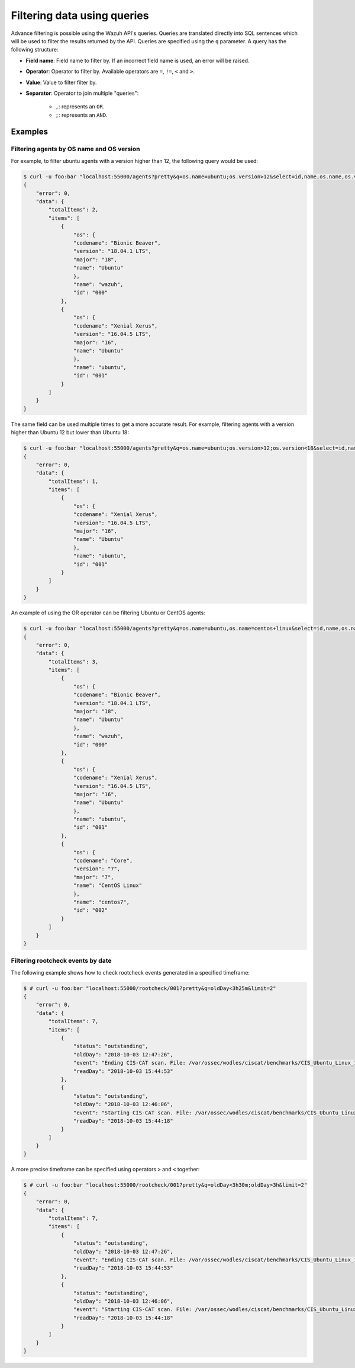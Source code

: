 .. Copyright (C) 2018 Wazuh, Inc.

.. _queries:

Filtering data using queries
============================

.. versionadded:: 3.7.0

Advance filtering is possible using the Wazuh API's queries. Queries are translated directly into SQL sentences which will be used to filter the results returned by the API. Queries are specified using the ``q`` parameter. A query has the following structure:

* **Field name**: Field name to filter by. If an incorrect field name is used, an error will be raised.
* **Operator**: Operator to filter by. Available operators are ``=``, ``!=``, ``<`` and ``>``.
* **Value**: Value to filter filter by.
* **Separator**: Operator to join multiple "queries":

    * ``,``: represents an ``OR``.
    * ``;``: represents an ``AND``.

Examples
--------

Filtering agents by OS name and OS version
^^^^^^^^^^^^^^^^^^^^^^^^^^^^^^^^^^^^^^^^^^

For example, to filter ubuntu agents with a version higher than 12, the following query would be used:

.. code-block:: javascript

    $ curl -u foo:bar "localhost:55000/agents?pretty&q=os.name=ubuntu;os.version>12&select=id,name,os.name,os.version,os.codename,os.major"
    {
        "error": 0,
        "data": {
            "totalItems": 2,
            "items": [
                {
                    "os": {
                    "codename": "Bionic Beaver",
                    "version": "18.04.1 LTS",
                    "major": "18",
                    "name": "Ubuntu"
                    },
                    "name": "wazuh",
                    "id": "000"
                },
                {
                    "os": {
                    "codename": "Xenial Xerus",
                    "version": "16.04.5 LTS",
                    "major": "16",
                    "name": "Ubuntu"
                    },
                    "name": "ubuntu",
                    "id": "001"
                }
            ]
        }
    }

The same field can be used multiple times to get a more accurate result. For example, filtering agents with a version higher than Ubuntu 12 but lower than Ubuntu 18:

.. code-block:: javascript

    $ curl -u foo:bar "localhost:55000/agents?pretty&q=os.name=ubuntu;os.version>12;os.version<18&select=id,name,os.name,os.version,os.codename,os.major"
    {
        "error": 0,
        "data": {
            "totalItems": 1,
            "items": [
                {
                    "os": {
                    "codename": "Xenial Xerus",
                    "version": "16.04.5 LTS",
                    "major": "16",
                    "name": "Ubuntu"
                    },
                    "name": "ubuntu",
                    "id": "001"
                }
            ]
        }
    }

An example of using the OR operator can be filtering Ubuntu or CentOS agents:

.. code-block:: javascript

    $ curl -u foo:bar "localhost:55000/agents?pretty&q=os.name=ubuntu,os.name=centos+linux&select=id,name,os.name,os.version,os.codename,os.major"
    {
        "error": 0,
        "data": {
            "totalItems": 3,
            "items": [
                {
                    "os": {
                    "codename": "Bionic Beaver",
                    "version": "18.04.1 LTS",
                    "major": "18",
                    "name": "Ubuntu"
                    },
                    "name": "wazuh",
                    "id": "000"
                },
                {
                    "os": {
                    "codename": "Xenial Xerus",
                    "version": "16.04.5 LTS",
                    "major": "16",
                    "name": "Ubuntu"
                    },
                    "name": "ubuntu",
                    "id": "001"
                },
                {
                    "os": {
                    "codename": "Core",
                    "version": "7",
                    "major": "7",
                    "name": "CentOS Linux"
                    },
                    "name": "centos7",
                    "id": "002"
                }
            ]
        }
    }

Filtering rootcheck events by date
^^^^^^^^^^^^^^^^^^^^^^^^^^^^^^^^^^

The following example shows how to check rootcheck events generated in a specified timeframe:

.. code-block:: javascript

    $ # curl -u foo:bar "localhost:55000/rootcheck/001?pretty&q=oldDay<3h25m&limit=2"
    {
        "error": 0,
        "data": {
            "totalItems": 7,
            "items": [
                {
                    "status": "outstanding",
                    "oldDay": "2018-10-03 12:47:26",
                    "event": "Ending CIS-CAT scan. File: /var/ossec/wodles/ciscat/benchmarks/CIS_Ubuntu_Linux_16.04_LTS_Benchmark_v1.0.0-xccdf.xml. ",
                    "readDay": "2018-10-03 15:44:53"
                },
                {
                    "status": "outstanding",
                    "oldDay": "2018-10-03 12:46:06",
                    "event": "Starting CIS-CAT scan. File: /var/ossec/wodles/ciscat/benchmarks/CIS_Ubuntu_Linux_16.04_LTS_Benchmark_v1.0.0-xccdf.xml. ",
                    "readDay": "2018-10-03 15:44:18"
                }
            ]
        }
    }


A more precise timeframe can be specified using operators ``>`` and ``<`` together:

.. code-block:: javascript

    $ # curl -u foo:bar "localhost:55000/rootcheck/001?pretty&q=oldDay<3h30m;oldDay>3h&limit=2"
    {
        "error": 0,
        "data": {
            "totalItems": 7,
            "items": [
                {
                    "status": "outstanding",
                    "oldDay": "2018-10-03 12:47:26",
                    "event": "Ending CIS-CAT scan. File: /var/ossec/wodles/ciscat/benchmarks/CIS_Ubuntu_Linux_16.04_LTS_Benchmark_v1.0.0-xccdf.xml. ",
                    "readDay": "2018-10-03 15:44:53"
                },
                {
                    "status": "outstanding",
                    "oldDay": "2018-10-03 12:46:06",
                    "event": "Starting CIS-CAT scan. File: /var/ossec/wodles/ciscat/benchmarks/CIS_Ubuntu_Linux_16.04_LTS_Benchmark_v1.0.0-xccdf.xml. ",
                    "readDay": "2018-10-03 15:44:18"
                }
            ]
        }
    }


